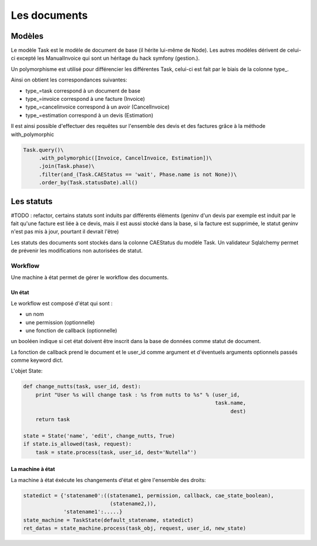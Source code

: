 Les documents
=============

Modèles
-------

Le modèle Task est le modèle de document de base (il hérite lui-même de Node).
Les autres modèles dérivent de celui-ci excepté les ManualInvoice
qui sont un héritage du hack symfony (gestion.).

Un polymorphisme est utilisé pour différencier les différentes Task, celui-ci
est fait par le biais de la colonne type_.

Ainsi on obtient les correspondances suivantes:

* type_=task correspond à un document de base
* type_=invoice correspond à une facture (Invoice)
* type_=cancelinvoice correspond à un avoir (CancelInvoice)
* type_=estimation correspond à un devis (Estimation)

Il est ainsi possible d'effectuer des requêtes sur l'ensemble des devis et
des factures grâce à la méthode with_polymorphic

.. code-block:: python

    Task.query()\
         .with_polymorphic([Invoice, CancelInvoice, Estimation])\
         .join(Task.phase)\
         .filter(and_(Task.CAEStatus == 'wait', Phase.name is not None))\
         .order_by(Task.statusDate).all()

Les statuts
-----------

#TODO : refactor, certains statuts sont induits par différents éléments
(geninv d'un devis par exemple est induit par le fait qu'une facture est liée à
ce devis, mais il est aussi stocké dans la base, si la facture est supprimée, le
statut geninv n'est pas mis à jour, pourtant il devrait l'être)

Les statuts des documents sont stockés dans la colonne CAEStatus du modèle Task.
Un validateur Sqlalchemy permet de prévenir les modifications non autorisées
de statut.

Workflow
........

Une machine à état permet de gérer le workflow des documents.

Un état
~~~~~~~

Le workflow est composé d'état qui sont :

* un nom
* une permission (optionnelle)
* une fonction de callback (optionnelle)

un booléen indique si cet état doivent être inscrit dans la base de données
comme statut de document.

La fonction de callback prend le document et le user_id comme argument et
d'éventuels arguments optionnels passés comme keyword dict.

L'objet State:

.. code-block:: python

    def change_nutts(task, user_id, dest):
        print "User %s will change task : %s from nutts to %s" % (user_id,
                                                                  task.name,
                                                                       dest)
        return task

    state = State('name', 'edit', change_nutts, True)
    if state.is_allowed(task, request):
        task = state.process(task, user_id, dest='Nutella°')

La machine à état
~~~~~~~~~~~~~~~~~

La machine à état éxécute les changements d'état et gère l'ensemble des droits:

.. code-block:: python

    statedict = {'statename0':((statename1, permission, callback, cae_state_boolean),
                                (statename2,)),
                 'statename1':.....}
    state_machine = TaskState(default_statename, statedict)
    ret_datas = state_machine.process(task_obj, request, user_id, new_state)


